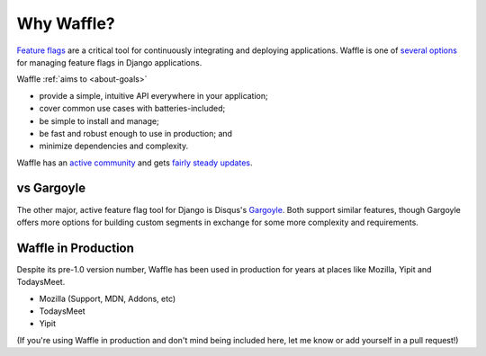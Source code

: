 .. _about-why-waffle:

===========
Why Waffle?
===========

`Feature flags`_ are a critical tool for continuously integrating and
deploying applications. Waffle is one of `several options`_ for managing
feature flags in Django applications.

Waffle :ref:`aims to <about-goals>`

- provide a simple, intuitive API everywhere in your application;
- cover common use cases with batteries-included;
- be simple to install and manage;
- be fast and robust enough to use in production; and
- minimize dependencies and complexity.

Waffle has an `active community`_ and gets `fairly steady updates`_.


vs Gargoyle
===========

The other major, active feature flag tool for Django is Disqus's
Gargoyle_. Both support similar features, though Gargoyle offers more
options for building custom segments in exchange for some more
complexity and requirements.


Waffle in Production
====================

Despite its pre-1.0 version number, Waffle has been used in production
for years at places like Mozilla, Yipit and TodaysMeet.

- Mozilla (Support, MDN, Addons, etc)
- TodaysMeet
- Yipit

(If you're using Waffle in production and don't mind being included
here, let me know or add yourself in a pull request!)


.. _Feature flags: http://code.flickr.net/2009/12/02/flipping-out/
.. _several options: https://www.djangopackages.com/grids/g/feature-flip/
.. _active community: https://github.com/jazzband/django-waffle/graphs/contributors
.. _fairly steady updates: https://github.com/jazzband/django-waffle/pulse/monthly
.. _Gargoyle: https://github.com/disqus/gargoyle
